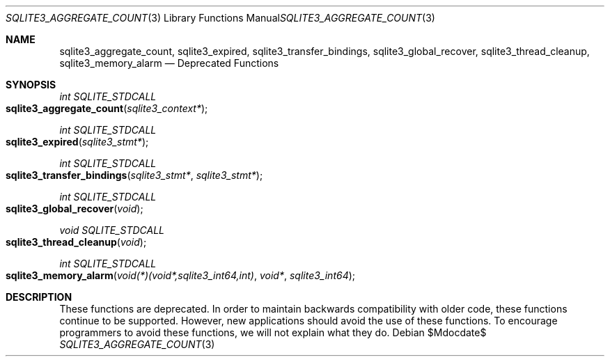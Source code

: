 .Dd $Mdocdate$
.Dt SQLITE3_AGGREGATE_COUNT 3
.Os
.Sh NAME
.Nm sqlite3_aggregate_count ,
.Nm sqlite3_expired ,
.Nm sqlite3_transfer_bindings ,
.Nm sqlite3_global_recover ,
.Nm sqlite3_thread_cleanup ,
.Nm sqlite3_memory_alarm
.Nd Deprecated Functions
.Sh SYNOPSIS
.Ft int SQLITE_STDCALL 
.Fo sqlite3_aggregate_count
.Fa "sqlite3_context*"
.Fc
.Ft int SQLITE_STDCALL 
.Fo sqlite3_expired
.Fa "sqlite3_stmt*"
.Fc
.Ft int SQLITE_STDCALL 
.Fo sqlite3_transfer_bindings
.Fa "sqlite3_stmt*"
.Fa "sqlite3_stmt*"
.Fc
.Ft int SQLITE_STDCALL 
.Fo sqlite3_global_recover
.Fa "void"
.Fc
.Ft void SQLITE_STDCALL 
.Fo sqlite3_thread_cleanup
.Fa "void"
.Fc
.Ft int SQLITE_STDCALL 
.Fo sqlite3_memory_alarm
.Fa "void(*)(void*,sqlite3_int64,int)"
.Fa "void*"
.Fa "sqlite3_int64"
.Fc
.Sh DESCRIPTION
These functions are deprecated.
In order to maintain backwards compatibility with older code, these
functions continue to be supported.
However, new applications should avoid the use of these functions.
To encourage programmers to avoid these functions, we will not explain
what they do.
